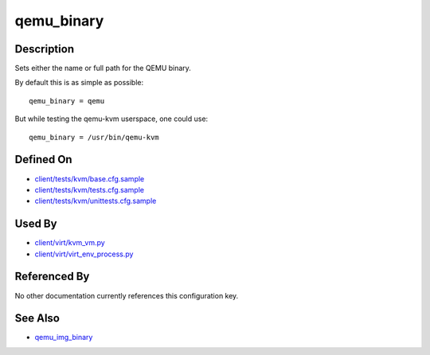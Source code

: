 
qemu\_binary
============

Description
-----------

Sets either the name or full path for the QEMU binary.

By default this is as simple as possible:

::

    qemu_binary = qemu

But while testing the qemu-kvm userspace, one could use:

::

    qemu_binary = /usr/bin/qemu-kvm

Defined On
----------

-  `client/tests/kvm/base.cfg.sample <https://github.com/autotest/autotest/blob/master/client/tests/kvm/base.cfg.sample>`_
-  `client/tests/kvm/tests.cfg.sample <https://github.com/autotest/autotest/blob/master/client/tests/kvm/tests.cfg.sample>`_
-  `client/tests/kvm/unittests.cfg.sample <https://github.com/autotest/autotest/blob/master/client/tests/kvm/unittests.cfg.sample>`_

Used By
-------

-  `client/virt/kvm\_vm.py <https://github.com/autotest/autotest/blob/master/client/virt/kvm_vm.py>`_
-  `client/virt/virt\_env\_process.py <https://github.com/autotest/autotest/blob/master/client/virt/virt_env_process.py>`_

Referenced By
-------------

No other documentation currently references this configuration key.

See Also
--------

-  `qemu\_img\_binary <qemu_img_binary>`_

